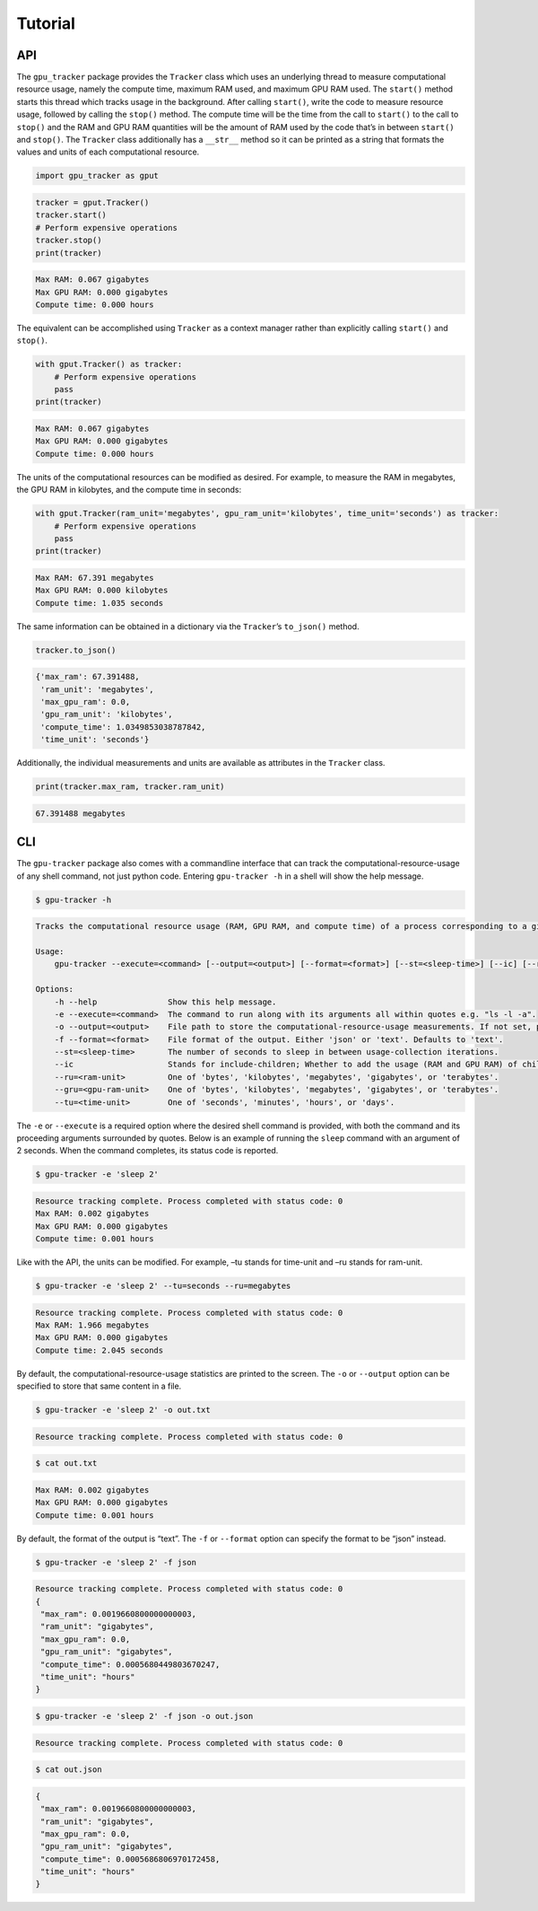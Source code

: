 .. _tutorial-label:

Tutorial
========

API
---

The ``gpu_tracker`` package provides the ``Tracker`` class which uses an
underlying thread to measure computational resource usage, namely the
compute time, maximum RAM used, and maximum GPU RAM used. The
``start()`` method starts this thread which tracks usage in the
background. After calling ``start()``, write the code to measure
resource usage, followed by calling the ``stop()`` method. The compute
time will be the time from the call to ``start()`` to the call to
``stop()`` and the RAM and GPU RAM quantities will be the amount of RAM
used by the code that’s in between ``start()`` and ``stop()``. The
``Tracker`` class additionally has a ``__str__`` method so it can be
printed as a string that formats the values and units of each
computational resource.

.. code:: python3

    import gpu_tracker as gput

.. code:: python3

    tracker = gput.Tracker()
    tracker.start()
    # Perform expensive operations
    tracker.stop()
    print(tracker)


.. code:: none

    Max RAM: 0.067 gigabytes
    Max GPU RAM: 0.000 gigabytes
    Compute time: 0.000 hours


The equivalent can be accomplished using ``Tracker`` as a context
manager rather than explicitly calling ``start()`` and ``stop()``.

.. code:: python3

    with gput.Tracker() as tracker:
        # Perform expensive operations
        pass
    print(tracker)


.. code:: none

    Max RAM: 0.067 gigabytes
    Max GPU RAM: 0.000 gigabytes
    Compute time: 0.000 hours


The units of the computational resources can be modified as desired. For
example, to measure the RAM in megabytes, the GPU RAM in kilobytes, and
the compute time in seconds:

.. code:: python3

    with gput.Tracker(ram_unit='megabytes', gpu_ram_unit='kilobytes', time_unit='seconds') as tracker:
        # Perform expensive operations
        pass
    print(tracker)


.. code:: none

    Max RAM: 67.391 megabytes
    Max GPU RAM: 0.000 kilobytes
    Compute time: 1.035 seconds


The same information can be obtained in a dictionary via the
``Tracker``\ ’s ``to_json()`` method.

.. code:: python3

    tracker.to_json()




.. code:: none

    {'max_ram': 67.391488,
     'ram_unit': 'megabytes',
     'max_gpu_ram': 0.0,
     'gpu_ram_unit': 'kilobytes',
     'compute_time': 1.0349853038787842,
     'time_unit': 'seconds'}



Additionally, the individual measurements and units are available as
attributes in the ``Tracker`` class.

.. code:: python3

    print(tracker.max_ram, tracker.ram_unit)


.. code:: none

    67.391488 megabytes


CLI
---

The ``gpu-tracker`` package also comes with a commandline interface that
can track the computational-resource-usage of any shell command, not
just python code. Entering ``gpu-tracker -h`` in a shell will show the
help message.

.. code:: none

    $ gpu-tracker -h


.. code:: none

    Tracks the computational resource usage (RAM, GPU RAM, and compute time) of a process corresponding to a given shell command.
    
    Usage:
        gpu-tracker --execute=<command> [--output=<output>] [--format=<format>] [--st=<sleep-time>] [--ic] [--ru=<ram-unit>] [--gru=<gpu-unit>] [--tu=<time-unit>]
    
    Options:
        -h --help               Show this help message.
        -e --execute=<command>  The command to run along with its arguments all within quotes e.g. "ls -l -a".
        -o --output=<output>    File path to store the computational-resource-usage measurements. If not set, prints measurements to the screen.
        -f --format=<format>    File format of the output. Either 'json' or 'text'. Defaults to 'text'.
        --st=<sleep-time>       The number of seconds to sleep in between usage-collection iterations.
        --ic                    Stands for include-children; Whether to add the usage (RAM and GPU RAM) of child processes. Otherwise, only collects usage of the main process.
        --ru=<ram-unit>         One of 'bytes', 'kilobytes', 'megabytes', 'gigabytes', or 'terabytes'.
        --gru=<gpu-ram-unit>    One of 'bytes', 'kilobytes', 'megabytes', 'gigabytes', or 'terabytes'.
        --tu=<time-unit>        One of 'seconds', 'minutes', 'hours', or 'days'.


The ``-e`` or ``--execute`` is a required option where the desired shell
command is provided, with both the command and its proceeding arguments
surrounded by quotes. Below is an example of running the ``sleep``
command with an argument of 2 seconds. When the command completes, its
status code is reported.

.. code:: none

    $ gpu-tracker -e 'sleep 2'


.. code:: none

    Resource tracking complete. Process completed with status code: 0
    Max RAM: 0.002 gigabytes
    Max GPU RAM: 0.000 gigabytes
    Compute time: 0.001 hours
    


Like with the API, the units can be modified. For example, –tu stands
for time-unit and –ru stands for ram-unit.

.. code:: none

    $ gpu-tracker -e 'sleep 2' --tu=seconds --ru=megabytes


.. code:: none

    Resource tracking complete. Process completed with status code: 0
    Max RAM: 1.966 megabytes
    Max GPU RAM: 0.000 gigabytes
    Compute time: 2.045 seconds
    


By default, the computational-resource-usage statistics are printed to
the screen. The ``-o`` or ``--output`` option can be specified to store
that same content in a file.

.. code:: none

    $ gpu-tracker -e 'sleep 2' -o out.txt 


.. code:: none

    Resource tracking complete. Process completed with status code: 0


.. code:: none

    $ cat out.txt


.. code:: none

    Max RAM: 0.002 gigabytes
    Max GPU RAM: 0.000 gigabytes
    Compute time: 0.001 hours


By default, the format of the output is “text”. The ``-f`` or
``--format`` option can specify the format to be “json” instead.

.. code:: none

    $ gpu-tracker -e 'sleep 2' -f json


.. code:: none

    Resource tracking complete. Process completed with status code: 0
    {
     "max_ram": 0.0019660800000000003,
     "ram_unit": "gigabytes",
     "max_gpu_ram": 0.0,
     "gpu_ram_unit": "gigabytes",
     "compute_time": 0.0005680449803670247,
     "time_unit": "hours"
    }


.. code:: none

    $ gpu-tracker -e 'sleep 2' -f json -o out.json


.. code:: none

    Resource tracking complete. Process completed with status code: 0


.. code:: none

    $ cat out.json


.. code:: none

    {
     "max_ram": 0.0019660800000000003,
     "ram_unit": "gigabytes",
     "max_gpu_ram": 0.0,
     "gpu_ram_unit": "gigabytes",
     "compute_time": 0.0005686806970172458,
     "time_unit": "hours"
    }
